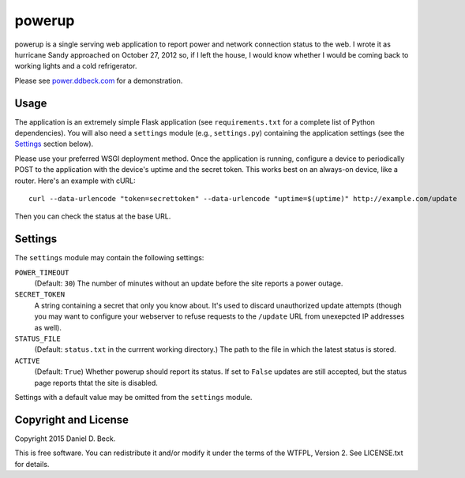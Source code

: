 powerup
=======

powerup is a single serving web application to report power and network
connection status to the web. I wrote it as hurricane Sandy approached on
October 27, 2012 so, if I left the house, I would know whether I would be coming
back to working lights and a cold refrigerator.

Please see `power.ddbeck.com`_ for a demonstration.

.. _power.ddbeck.com: http://power.ddbeck.com/


Usage
-----

The application is an extremely simple Flask application (see
``requirements.txt`` for a complete list of Python dependencies). You will also
need a ``settings`` module (e.g., ``settings.py``) containing the application
settings (see the `Settings`_ section below).

Please use your preferred WSGI deployment method. Once the application is
running, configure a device to periodically POST to the application with the
device's uptime and the secret token. This works best on an always-on device,
like a router. Here's an example with cURL::

    curl --data-urlencode "token=secrettoken" --data-urlencode "uptime=$(uptime)" http://example.com/update

Then you can check the status at the base URL.


Settings
--------

The ``settings`` module may contain the following settings:

``POWER_TIMEOUT``
    (Default: ``30``) The number of minutes without an update before the
    site reports a power outage.

``SECRET_TOKEN``
    A string containing a secret that only you know about. It's used to discard
    unauthorized update attempts (though you may want to configure your
    webserver to refuse requests to the ``/update`` URL from unexepcted IP
    addresses as well).

``STATUS_FILE``
    (Default: ``status.txt`` in the currrent working directory.) The path to the
    file in which the latest status is stored.

``ACTIVE``
    (Default: ``True``) Whether powerup should report its status. If set to
    ``False`` updates are still accepted, but the status page reports thtat the
    site is disabled.

Settings with a default value may be omitted from the ``settings`` module.


Copyright and License
---------------------

Copyright 2015 Daniel D. Beck.

This is free software.
You can redistribute it and/or modify it under the terms of the WTFPL, Version 2.
See LICENSE.txt for details.


